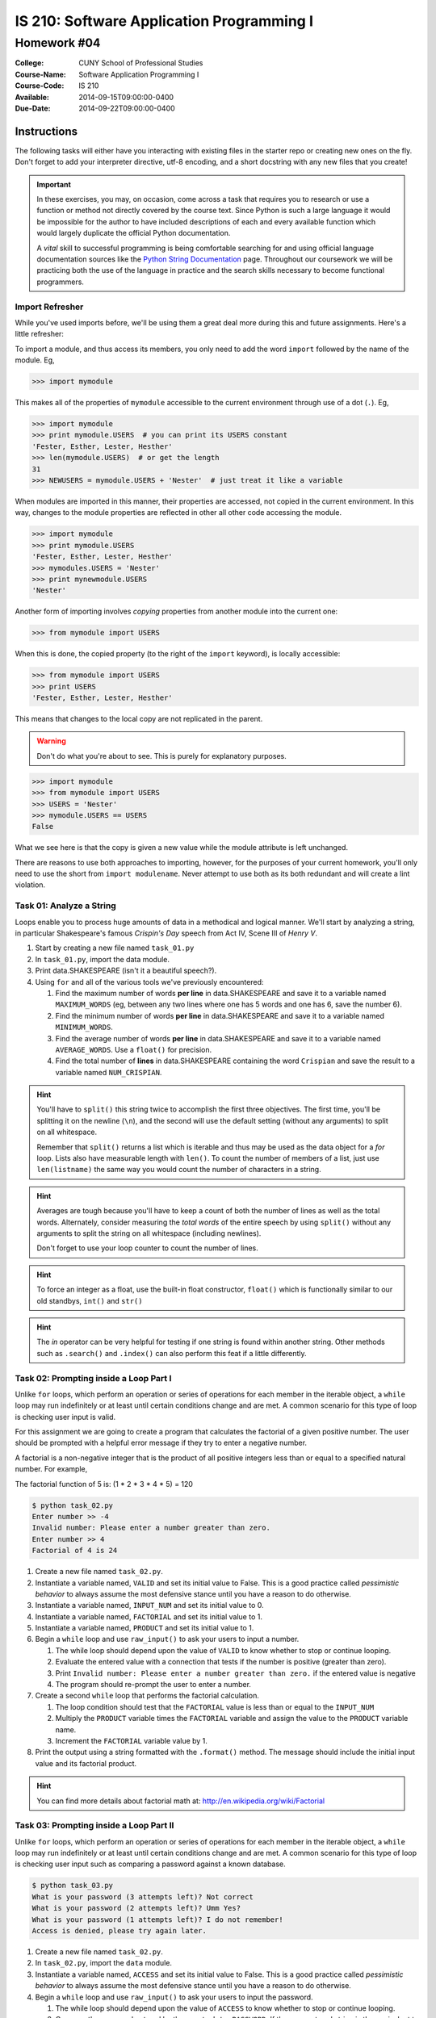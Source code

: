 ==========================================
IS 210: Software Application Programming I
==========================================
------------
Homework #04
------------

:College: CUNY School of Professional Studies
:Course-Name: Software Application Programming I
:Course-Code: IS 210
:Available: 2014-09-15T09:00:00-0400
:Due-Date: 2014-09-22T09:00:00-0400


Instructions
============

The following tasks will either have you interacting with existing files in
the starter repo or creating new ones on the fly. Don't forget to add your
interpreter directive, utf-8 encoding, and a short docstring with any new files
that you create!

.. important::

    In these exercises, you may, on occasion, come across a task that requires
    you to research or use a function or method not directly covered by the
    course text. Since Python is such a large language it would be impossible
    for the author to have included descriptions of each and every available
    function which would largely duplicate the official Python documentation.

    A *vital* skill to successful programming is being comfortable searching
    for and using official language documentation sources like the
    `Python String Documentation`_ page. Throughout our coursework we will be
    practicing both the use of the language in practice and the search skills
    necessary to become functional programmers.

Import Refresher
----------------

While you've used imports before, we'll be using them a great deal more during
this and future assignments. Here's a little refresher:

To import a module, and thus access its members, you only need to add the word
``import`` followed by the name of the module. Eg,

.. code:: pycon

    >>> import mymodule

This makes all of the properties of ``mymodule`` accessible to the current
environment through use of a dot (``.``). Eg,

.. code:: pycon

    >>> import mymodule
    >>> print mymodule.USERS  # you can print its USERS constant
    'Fester, Esther, Lester, Hesther'
    >>> len(mymodule.USERS)  # or get the length
    31
    >>> NEWUSERS = mymodule.USERS + 'Nester'  # just treat it like a variable

When modules are imported in this manner, their properties are accessed, not
copied in the current environment. In this way, changes to the module
properties are reflected in other all other code accessing the module.

.. code:: pycon

    >>> import mymodule
    >>> print mymodule.USERS
    'Fester, Esther, Lester, Hesther'
    >>> mymodules.USERS = 'Nester'
    >>> print mynewmodule.USERS
    'Nester'

Another form of importing involves *copying* properties from another module
into the current one:

.. code:: pycon

    >>> from mymodule import USERS

When this is done, the copied property (to the right of the ``import``
keyword), is locally accessible:

.. code:: pycon

    >>> from mymodule import USERS
    >>> print USERS
    'Fester, Esther, Lester, Hesther'

This means that changes to the local copy are not replicated in the parent.

.. warning::

    Don't do what you're about to see. This is purely for explanatory purposes.

.. code:: pycon

    >>> import mymodule
    >>> from mymodule import USERS
    >>> USERS = 'Nester'
    >>> mymodule.USERS == USERS
    False

What we see here is that the copy is given a new value while the module
attribute is left unchanged.

There are reasons to use both approaches to importing, however, for the
purposes of your current homework, you'll only need to use the short from
``import modulename``. Never attempt to use both as its both redundant and will
create a lint violation.

Task 01: Analyze a String
-------------------------

Loops enable you to process huge amounts of data in a methodical and logical
manner. We'll start by analyzing a string, in particular Shakespeare's famous
*Crispin's Day* speech from Act IV, Scene III of *Henry V*.

#.  Start by creating a new file named ``task_01.py``

#.  In ``task_01.py``, import the data module.

#.  Print data.SHAKESPEARE (isn't it a beautiful speech?).

#.  Using ``for`` and all of the various tools we've previously encountered:

    #.  Find the maximum number of words **per line** in data.SHAKESPEARE and
        save it to a variable named ``MAXIMUM_WORDS`` (eg, between any two
        lines where one has 5 words and one has 6, save the number 6).

    #.  Find the minimum number of words **per line** in data.SHAKESPEARE and
        save it to a variable named ``MINIMUM_WORDS``.

    #.  Find the average number of words **per line** in data.SHAKESPEARE and
        save it to a variable named ``AVERAGE_WORDS``. Use a ``float()`` for
        precision.

    #.  Find the total number of **lines** in data.SHAKESPEARE containing the
        word ``Crispian`` and save the result to a variable named 
        ``NUM_CRISPIAN``.

.. hint::

    You'll have to ``split()`` this string twice to accomplish the first three
    objectives. The first time, you'll be splitting it on the newline (``\n``),
    and the second will use the default setting (without any arguments) to
    split on all whitespace.

    Remember that ``split()`` returns a list which is iterable and thus may be
    used as the data object for a `for` loop. Lists also have measurable
    length with ``len()``. To count the number of members of a list, just use
    ``len(listname)`` the same way you would count the number of characters in
    a string.

.. hint::

    Averages are tough because you'll have to keep a count of both the number
    of lines as well as the total words. Alternately, consider measuring
    the *total words* of the entire speech by using ``split()`` without any
    arguments to split the string on all whitespace (including newlines).

    Don't forget to use your loop counter to count the number of lines.

.. hint::

    To force an integer as a float, use the built-in float constructor,
    ``float()`` which is functionally similar to our old standbys, ``int()``
    and ``str()``

.. hint::

    The `in` operator can be very helpful for testing if one string is found
    within another string. Other methods such as ``.search()`` and
    ``.index()`` can also perform this feat if a little differently.
    
Task 02: Prompting inside a Loop Part I
---------------------------------------

Unlike ``for`` loops, which perform an operation or series of operations for
each member in the iterable object, a ``while`` loop may run indefinitely or at
least until certain conditions change and are met. A common scenario for this
type of loop is checking user input is valid.

For this assignment we are going to create a program that calculates the 
factorial of a given positive number. The user should be prompted with a helpful
error message if they try to enter a negative number. 

A factorial is a non-negative integer that is the product of all positive integers less than or equal to a specified natural number. For example,

The factorial function of 5 is: (1 * 2 * 3 * 4 * 5) = 120

.. code:: console

    $ python task_02.py
    Enter number >> -4
    Invalid number: Please enter a number greater than zero.
    Enter number >> 4
    Factorial of 4 is 24

#.  Create a new file named ``task_02.py``.

#.  Instantiate a variable named, ``VALID`` and set its initial value to False.
    This is a good practice called *pessimistic behavior* to always assume
    the most defensive stance until you have a reason to do otherwise.
    
#.  Instantiate a variable named, ``INPUT_NUM`` and set its initial value to 0.

#.  Instantiate a variable named, ``FACTORIAL`` and set its initial value to 1.

#.  Instantiate a variable named, ``PRODUCT`` and set its initial value to 1.

#.  Begin a ``while`` loop and use ``raw_input()`` to ask your users to input
    a number.
    
    #.  The while loop should depend upon the value of ``VALID`` to know
        whether to stop or continue looping.
    
    #.  Evaluate the entered value with a connection that tests if the number is
        positive (greater than zero). 
        
    #.  Print ``Invalid number: Please enter a number greater than zero.`` if 
        the entered value is negative
        
    #.  The program should re-prompt the user to enter a number.
    
#.  Create a second ``while`` loop that performs the factorial calculation.

    #.  The loop condition should test that the ``FACTORIAL`` value is less than 
        or equal to the ``INPUT_NUM``
        
    #.  Multiply the ``PRODUCT`` variable times the ``FACTORIAL`` variable and 
        assign the value to the ``PRODUCT`` variable name.
        
    #.  Increment the ``FACTORIAL`` variable value by 1.
    
#.  Print the output using a string formatted with the ``.format()`` method. The
    message should include the initial input value and its factorial product.
    
    
.. hint::

    You can find more details about factorial math at: 
    http://en.wikipedia.org/wiki/Factorial



Task 03: Prompting inside a Loop Part II
----------------------------------------

Unlike ``for`` loops, which perform an operation or series of operations for
each member in the iterable object, a ``while`` loop may run indefinitely or at
least until certain conditions change and are met. A common scenario for this
type of loop is checking user input such as comparing a password against a
known database.

.. code:: console

    $ python task_03.py
    What is your password (3 attempts left)? Not correct
    What is your password (2 attempts left)? Umm Yes?
    What is your password (1 attempts left)? I do not remember!
    Access is denied, please try again later.

#.  Create a new file named ``task_02.py``.

#.  In ``task_02.py``, import the ``data`` module.

#.  Instantiate a variable named, ``ACCESS`` and set its initial value to False.
    This is a good practice called *pessimistic behavior* to always assume
    the most defensive stance until you have a reason to do otherwise.

#.  Begin a ``while`` loop and use ``raw_input()`` to ask your users to input
    the password.

    #.  The while loop should depend upon the value of ``ACCESS`` to know
        whether to stop or continue looping.

    #.  Compare the password entered by the user to ``data.PASSWORD``. If the
        user-entered string is the equivalent to ``data.PASSWORD`` set
        ``ACCESS`` to ``True`` and print a message indicating that access was
        granted.

    #.  The user has at most three tries. Keep a counter of the number of loops
        and inform them each time of how many tries they have left.

    #.  If the user has used up all of their tries, exit the loop and print
        a message that they try again some other time.

.. hint::

    You can use ``.format()`` with your raw_input message to change the number
    of attempts on the fly.

.. hint::

    This is a great use-case for the ``break`` statement.

.. hint::

    Instantiate your counter before the loop begins.

Task 04: Looping Mathematical Calculations
------------------------------------------

Both lists and loops may be nested. Here, you'll loop through what is
essentially two lists, the outer list represents the days of a particular
month, while the inner list represents the positive and negative transactions
occurring on that particular day. Eg,

.. csv-table:: Transactions
    :header: "Day", "Daily Transactions"
    :widths: 5, 33

    1, "-$257, -$1918, $2304"
    2, "-$1753"
    3, "-$2993, -$2156"

As the relevant data is already sorted into two lists, it is sequenced data
that may be looped. You will provide insight into the goings on of this
particular account holder.

#.  Import the ``data`` module

#.  Take a moment to examine ``data.TRANSACTIONS`` just to see the structure and
    how it compares to the visual representation above.

#.  Using nested ``for`` loops, calculate the following:

    #.  Provide a running total of all transactions across all days and save
        the result to a variable named ``TOTAL``.
    
    #.  Calculate the minimum **daily** transaction total and store the result
        in a variable named ``MINIMUM``. Considering the example above, this
        would be -$5149, accrued on the third day of transactions.

        For the purpose of this question, use an absolute minimum; do **not**
        calculate *minimum change* (which would be represented as $129
        accrued on the first day).

    #.  Calculate the maximum **daily** transaction total and store the result
        in a variable named ``MAXIMUM``. Considering the example above, this
        would be $129, accrued on the first day of transactions.

        For the purpose of this question, use an absolute maximum; do **not**
        calculate *maximum change*.



Submission
==========

Code should be submitted to `GitHub`_ by means of opening a pull request.

As-of Lesson 02, each student will have a branch named after his or her
`GitHub`_ username. Pull requests should be made against the branch that
matches your `GitHub`_ username. Pull requests made against other branches will
be closed.  This work flow mimics the steps you took to open a pull request
against the ``pull`` branch in Lesson 01.

For a refresher on how to open a pull request, please see homework instructions
in Lesson 01. It is recommended that you run PyLint locally after each file
is edited in order to reduce the number of errors found in testing.

In order to receive full credit you must complete the assignment as-instructed
and without any violations (reported in the build status). There will be
automated tests for this assignment to provide early feedback on program code.

When you have completed this assignment, please post the link to your
pull request in the body of the assignment on Blackboard in order to receive
credit.

.. _GitHub: https://github.com/
.. _Python String Documentation: https://docs.python.org/2/library/stdtypes.html
